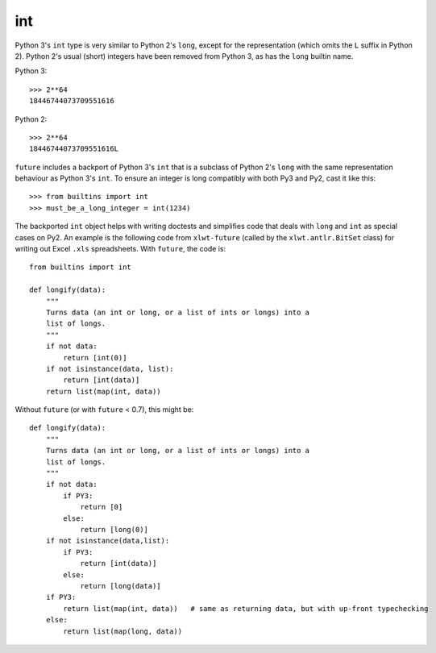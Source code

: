 .. _int-object:

int
---

Python 3's ``int`` type is very similar to Python 2's ``long``, except
for the representation (which omits the ``L`` suffix in Python 2). Python
2's usual (short) integers have been removed from Python 3, as has the
``long`` builtin name.

Python 3::

    >>> 2**64
    18446744073709551616

Python 2::

    >>> 2**64
    18446744073709551616L

``future`` includes a backport of Python 3's ``int`` that
is a subclass of Python 2's ``long`` with the same representation
behaviour as Python 3's ``int``. To ensure an integer is long compatibly with
both Py3 and Py2, cast it like this::

    >>> from builtins import int
    >>> must_be_a_long_integer = int(1234)

The backported ``int`` object helps with writing doctests and simplifies code
that deals with ``long`` and ``int`` as special cases on Py2. An example is the
following code from ``xlwt-future`` (called by the ``xlwt.antlr.BitSet`` class)
for writing out Excel ``.xls`` spreadsheets. With ``future``, the code is::

    from builtins import int

    def longify(data):
        """
        Turns data (an int or long, or a list of ints or longs) into a
        list of longs.
        """
        if not data:
            return [int(0)]
        if not isinstance(data, list):
            return [int(data)]
        return list(map(int, data))


Without ``future`` (or with ``future`` < 0.7), this might be::

    def longify(data):
        """
        Turns data (an int or long, or a list of ints or longs) into a
        list of longs.
        """
        if not data:
            if PY3:
                return [0]
            else:
                return [long(0)]
        if not isinstance(data,list):
            if PY3:
                return [int(data)]
            else:
                return [long(data)]
        if PY3:
            return list(map(int, data))   # same as returning data, but with up-front typechecking
        else:
            return list(map(long, data))

